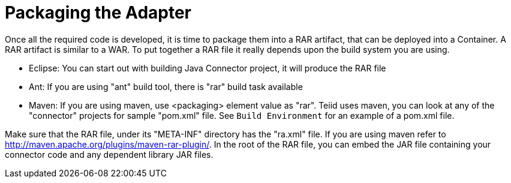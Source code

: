 
= Packaging the Adapter

Once all the required code is developed, it is time to package them into a RAR artifact, that can be deployed into a Container. A RAR artifact is similar to a WAR. To put together a RAR file it really depends upon the build system you are using.

* Eclipse: You can start out with building Java Connector project, it will produce the RAR file

* Ant: If you are using "ant" build tool, there is "rar" build task available

* Maven: If you are using maven, use <packaging> element value as "rar". Teiid uses maven, you can look at any of the "connector" projects for sample "pom.xml" file. See `Build Environment` for an example of a pom.xml file.

Make sure that the RAR file, under its "META-INF" directory has the "ra.xml" file. If you are using maven refer to http://maven.apache.org/plugins/maven-rar-plugin/[http://maven.apache.org/plugins/maven-rar-plugin/]. In the root of the RAR file, you can embed the JAR file containing your connector code and any dependent library JAR files.

